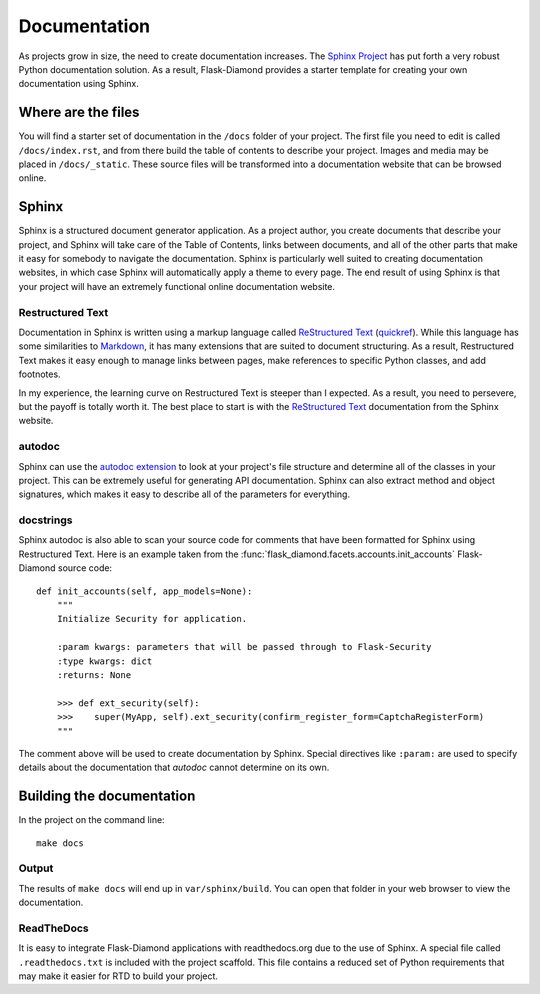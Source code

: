 Documentation
=============

As projects grow in size, the need to create documentation increases.  The `Sphinx Project <http://www.sphinx-doc.org/en/stable/contents.html>`_ has put forth a very robust Python documentation solution.  As a result, Flask-Diamond provides a starter template for creating your own documentation using Sphinx.

Where are the files
-------------------

You will find a starter set of documentation in the ``/docs`` folder of your project.  The first file you need to edit is called ``/docs/index.rst``, and from there build the table of contents to describe your project. Images and media may be placed in ``/docs/_static``.  These source files will be transformed into a documentation website that can be browsed online.

Sphinx
------

Sphinx is a structured document generator application.  As a project author, you create documents that describe your project, and Sphinx will take care of the Table of Contents, links between documents, and all of the other parts that make it easy for somebody to navigate the documentation.  Sphinx is particularly well suited to creating documentation websites, in which case Sphinx will automatically apply a theme to every page.  The end result of using Sphinx is that your project will have an extremely functional online documentation website.

Restructured Text
^^^^^^^^^^^^^^^^^

Documentation in Sphinx is written using a markup language called `ReStructured Text <http://www.sphinx-doc.org/en/stable/rest.html>`_ (`quickref <http://docutils.sourceforge.net/docs/user/rst/quickref.html>`_).  While this language has some similarities to `Markdown <http://daringfireball.net/projects/markdown/basics>`_, it has many extensions that are suited to document structuring.  As a result, Restructured Text makes it easy enough to manage links between pages, make references to specific Python classes, and add footnotes.

In my experience, the learning curve on Restructured Text is steeper than I expected.  As a result, you need to persevere, but the payoff is totally worth it.  The best place to start is with the `ReStructured Text <http://www.sphinx-doc.org/en/stable/rest.html>`_ documentation from the Sphinx website.

autodoc
^^^^^^^

Sphinx can use the `autodoc extension <http://www.sphinx-doc.org/en/stable/ext/autodoc.html>`_ to look at your project's file structure and determine all of the classes in your project.  This can be extremely useful for generating API documentation.  Sphinx can also extract method and object signatures, which makes it easy to describe all of the parameters for everything.

docstrings
^^^^^^^^^^

Sphinx autodoc is also able to scan your source code for comments that have been formatted for Sphinx using Restructured Text.  Here is an example taken from the :func:`flask_diamond.facets.accounts.init_accounts` Flask-Diamond source code:

::

    def init_accounts(self, app_models=None):
        """
        Initialize Security for application.

        :param kwargs: parameters that will be passed through to Flask-Security
        :type kwargs: dict
        :returns: None

        >>> def ext_security(self):
        >>>    super(MyApp, self).ext_security(confirm_register_form=CaptchaRegisterForm)
        """

The comment above will be used to create documentation by Sphinx.  Special directives like ``:param:`` are used to specify details about the documentation that *autodoc* cannot determine on its own.

Building the documentation
--------------------------

In the project on the command line:

::

    make docs

Output
^^^^^^

The results of ``make docs`` will end up in ``var/sphinx/build``.  You can open that folder in your web browser to view the documentation.

ReadTheDocs
^^^^^^^^^^^

It is easy to integrate Flask-Diamond applications with readthedocs.org due to the use of Sphinx.  A special file called ``.readthedocs.txt`` is included with the project scaffold.  This file contains a reduced set of Python requirements that may make it easier for RTD to build your project.
